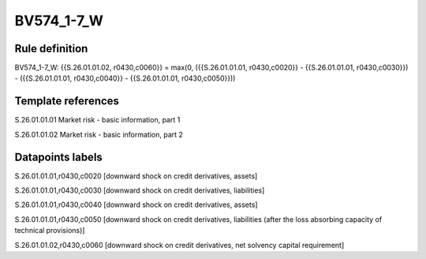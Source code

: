 ===========
BV574_1-7_W
===========

Rule definition
---------------

BV574_1-7_W: {{S.26.01.01.02, r0430,c0060}} = max(0, ({{S.26.01.01.01, r0430,c0020}} - {{S.26.01.01.01, r0430,c0030}}) - ({{S.26.01.01.01, r0430,c0040}} - {{S.26.01.01.01, r0430,c0050}}))


Template references
-------------------

S.26.01.01.01 Market risk - basic information, part 1

S.26.01.01.02 Market risk - basic information, part 2


Datapoints labels
-----------------

S.26.01.01.01,r0430,c0020 [downward shock on credit derivatives, assets]

S.26.01.01.01,r0430,c0030 [downward shock on credit derivatives, liabilities]

S.26.01.01.01,r0430,c0040 [downward shock on credit derivatives, assets]

S.26.01.01.01,r0430,c0050 [downward shock on credit derivatives, liabilities (after the loss absorbing capacity of technical provisions)]

S.26.01.01.02,r0430,c0060 [downward shock on credit derivatives, net solvency capital requirement]



